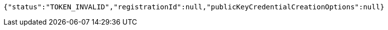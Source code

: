 [source,options="nowrap"]
----
{"status":"TOKEN_INVALID","registrationId":null,"publicKeyCredentialCreationOptions":null}
----